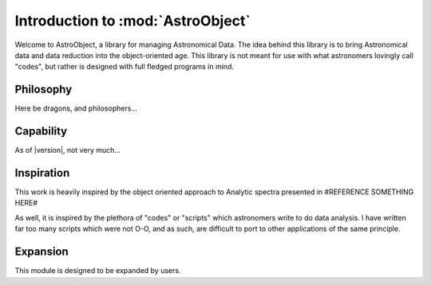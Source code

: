 .. _AstroObject-Introduction
Introduction to :mod:`AstroObject`
==================================

Welcome to AstroObject, a library for managing Astronomical Data. The idea behind this library is to bring Astronomical data and data reduction into the object-oriented age. This library is not meant for use with what astronomers lovingly call "codes", but rather is designed with full fledged programs in mind.

Philosophy
**********

Here be dragons, and philosophers...


Capability
**********

As of |version|, not very much...

Inspiration
***********

This work is heavily inspired by the object oriented approach to Analytic spectra presented in #REFERENCE SOMETHING HERE#

As well, it is inspired by the plethora of "codes" or "scripts" which astronomers write to do data analysis. I have written far too many scripts which were not O-O, and as such, are difficult to port to other applications of the same principle.

Expansion
*********

This module is designed to be expanded by users.

